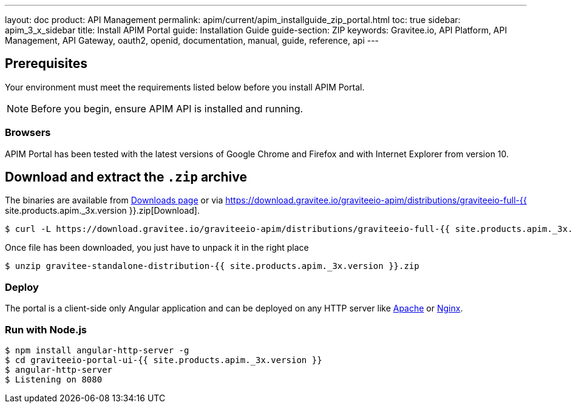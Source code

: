 ---
layout: doc
product: API Management
permalink: apim/current/apim_installguide_zip_portal.html
toc: true
sidebar: apim_3_x_sidebar
title: Install APIM Portal
guide: Installation Guide
guide-section: ZIP
keywords: Gravitee.io, API Platform, API Management, API Gateway, oauth2, openid, documentation, manual, guide, reference, api
---

== Prerequisites

Your environment must meet the requirements listed below before you install APIM Portal.

NOTE: Before you begin, ensure APIM API is installed and running.

=== Browsers

APIM Portal has been tested with the latest versions of Google Chrome and Firefox and with Internet Explorer from version 10.

== Download and extract the `.zip` archive

The binaries are available from https://gravitee.io/downloads/api-management[Downloads page] or via https://download.gravitee.io/graviteeio-apim/distributions/graviteeio-full-{{ site.products.apim._3x.version }}.zip[Download].

[source,bash]
[subs="attributes"]
$ curl -L https://download.gravitee.io/graviteeio-apim/distributions/graviteeio-full-{{ site.products.apim._3x.version }}.zip -o gravitee-standalone-distribution-{{ site.products.apim._3x.version }}.zip

Once file has been downloaded, you just have to unpack it in the right place

[source,bash]
[subs="attributes"]
$ unzip gravitee-standalone-distribution-{{ site.products.apim._3x.version }}.zip

=== Deploy

The portal is a client-side only Angular application and can be deployed on any HTTP server like https://httpd.apache.org/[Apache] or http://nginx.org/[Nginx].

=== Run with Node.js

[source,bash]
[subs="attributes"]
$ npm install angular-http-server -g
$ cd graviteeio-portal-ui-{{ site.products.apim._3x.version }}
$ angular-http-server
$ Listening on 8080
